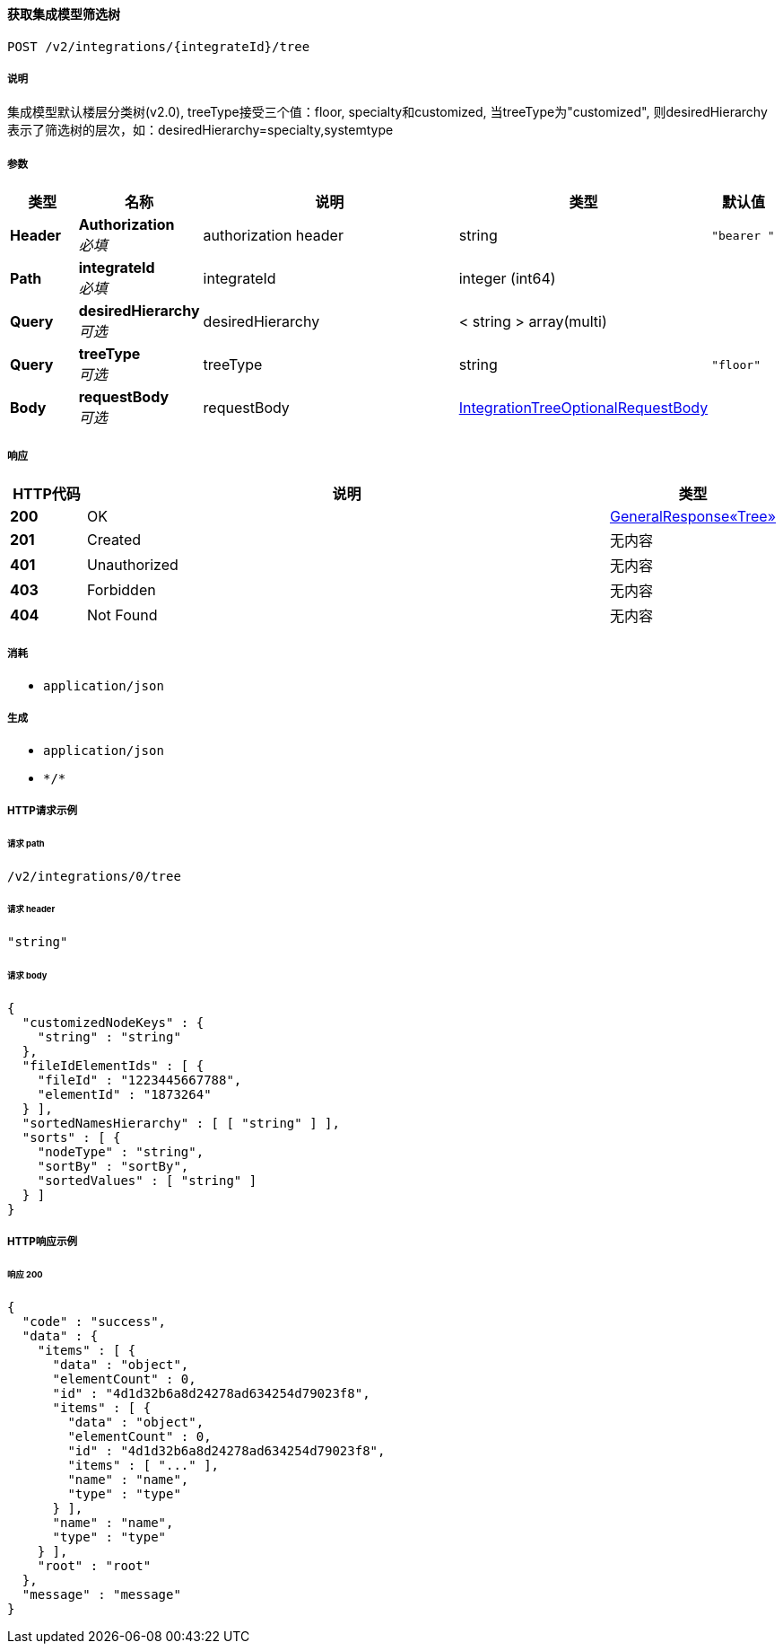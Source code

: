 
[[_gettreeusingpost_1]]
==== 获取集成模型筛选树
....
POST /v2/integrations/{integrateId}/tree
....


===== 说明
集成模型默认楼层分类树(v2.0), treeType接受三个值：floor, specialty和customized, 当treeType为"customized", 则desiredHierarchy表示了筛选树的层次，如：desiredHierarchy=specialty,systemtype


===== 参数

[options="header", cols=".^2a,.^3a,.^9a,.^4a,.^2a"]
|===
|类型|名称|说明|类型|默认值
|**Header**|**Authorization** +
__必填__|authorization header|string|`"bearer "`
|**Path**|**integrateId** +
__必填__|integrateId|integer (int64)|
|**Query**|**desiredHierarchy** +
__可选__|desiredHierarchy|< string > array(multi)|
|**Query**|**treeType** +
__可选__|treeType|string|`"floor"`
|**Body**|**requestBody** +
__可选__|requestBody|<<_integrationtreeoptionalrequestbody,IntegrationTreeOptionalRequestBody>>|
|===


===== 响应

[options="header", cols=".^2a,.^14a,.^4a"]
|===
|HTTP代码|说明|类型
|**200**|OK|<<_108535eac2e175cccc8ed847ffaf3ec6,GeneralResponse«Tree»>>
|**201**|Created|无内容
|**401**|Unauthorized|无内容
|**403**|Forbidden|无内容
|**404**|Not Found|无内容
|===


===== 消耗

* `application/json`


===== 生成

* `application/json`
* `\*/*`


===== HTTP请求示例

====== 请求 path
----
/v2/integrations/0/tree
----


====== 请求 header
[source,json]
----
"string"
----


====== 请求 body
[source,json]
----
{
  "customizedNodeKeys" : {
    "string" : "string"
  },
  "fileIdElementIds" : [ {
    "fileId" : "1223445667788",
    "elementId" : "1873264"
  } ],
  "sortedNamesHierarchy" : [ [ "string" ] ],
  "sorts" : [ {
    "nodeType" : "string",
    "sortBy" : "sortBy",
    "sortedValues" : [ "string" ]
  } ]
}
----


===== HTTP响应示例

====== 响应 200
[source,json]
----
{
  "code" : "success",
  "data" : {
    "items" : [ {
      "data" : "object",
      "elementCount" : 0,
      "id" : "4d1d32b6a8d24278ad634254d79023f8",
      "items" : [ {
        "data" : "object",
        "elementCount" : 0,
        "id" : "4d1d32b6a8d24278ad634254d79023f8",
        "items" : [ "..." ],
        "name" : "name",
        "type" : "type"
      } ],
      "name" : "name",
      "type" : "type"
    } ],
    "root" : "root"
  },
  "message" : "message"
}
----



